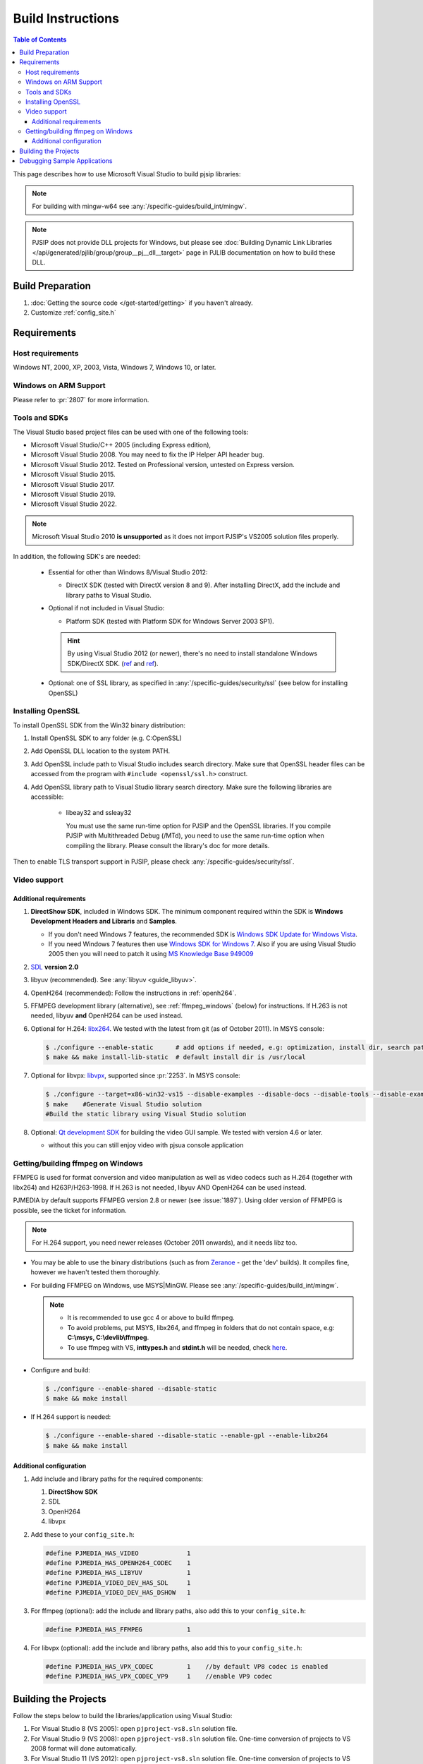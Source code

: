 Build Instructions
===================

.. contents:: Table of Contents
    :depth: 3

This page describes how to use Microsoft Visual Studio to build pjsip libraries:

.. note::
   
   For building with mingw-w64 see :any:`/specific-guides/build_int/mingw`. 

.. note:: 

   PJSIP does not provide DLL projects for Windows, but please see 
   :doc:`Building Dynamic Link Libraries </api/generated/pjlib/group/group__pj__dll__target>` 
   page in PJLIB documentation on how to build these DLL.

Build Preparation
------------------

#. :doc:`Getting the source code </get-started/getting>` if you haven't already.
#. Customize :ref:`config_site.h`

Requirements
-------------

Host requirements
^^^^^^^^^^^^^^^^^

Windows NT, 2000, XP, 2003, Vista, Windows 7, Windows 10, or later.


Windows on ARM Support
^^^^^^^^^^^^^^^^^^^^^^^^^^^

Please refer to :pr:`2807` for more information.

Tools and SDKs
^^^^^^^^^^^^^^

The Visual Studio based project files can be used with one of the following tools:

* Microsoft Visual Studio/C++ 2005 (including Express edition),
* Microsoft Visual Studio 2008. You may need to fix the IP Helper API header bug.
* Microsoft Visual Studio 2012. Tested on Professional version, untested on Express version.
* Microsoft Visual Studio 2015.
* Microsoft Visual Studio 2017.
* Microsoft Visual Studio 2019.
* Microsoft Visual Studio 2022.

.. note::

   Microsoft Visual Studio 2010 **is unsupported** as it does not import
   PJSIP's VS2005 solution files properly.

In addition, the following SDK's are needed:

    * Essential for other than Windows 8/Visual Studio 2012: 
    
      - DirectX SDK (tested with DirectX version 8 and 9). After installing DirectX, add the 
        include and library paths to Visual Studio.

    * Optional if not included in Visual Studio: 
    
      - Platform SDK (tested with Platform SDK for Windows Server 2003 SP1).
  
      .. hint:: 

         By using Visual Studio 2012 (or newer), there's no need to install 
         standalone Windows SDK/DirectX SDK. 
         (`ref <https://en.wikipedia.org/wiki/Microsoft_Windows_SDK>`__ and 
         `ref <https://docs.microsoft.com/en-us/windows/win32/directx-sdk--august-2009=>`__). 

    * Optional: one of SSL library, as specified in :any:`/specific-guides/security/ssl` (see below
      for installing OpenSSL)


.. _windows_openssl:

Installing OpenSSL
^^^^^^^^^^^^^^^^^^^^^^^^
To install OpenSSL SDK from the Win32 binary distribution:

#. Install OpenSSL SDK to any folder (e.g. C:\OpenSSL)
#. Add OpenSSL DLL location to the system PATH.
#. Add OpenSSL include path to Visual Studio includes search directory. Make sure that 
   OpenSSL header files can be accessed from the program with ``#include <openssl/ssl.h>``
   construct.
#. Add OpenSSL library path to Visual Studio library search directory. Make sure the following
   libraries are accessible:
   
    * libeay32 and ssleay32
    
      You must use the same run-time option for PJSIP and the OpenSSL libraries. 
      If you compile PJSIP with Multithreaded Debug (/MTd), you need to use the same 
      run-time option when compiling the library. Please consult the library's doc for more details.

Then to enable TLS transport support in PJSIP, please check :any:`/specific-guides/security/ssl`.


Video support
^^^^^^^^^^^^^^^^^^^^^^^^^^^^^^^^^^

Additional requirements
```````````````````````

#. **DirectShow SDK**, included in Windows SDK. The minimum component required 
   within the SDK is **Windows Development Headers and Libraris** and **Samples**.

   * If you don't need Windows 7 features, the recommended SDK is 
     `Windows SDK Update for Windows Vista <http://www.microsoft.com/downloads/en/details.aspx?FamilyID=ff6467e6-5bba-4bf5-b562-9199be864d29>`__.
   * If you need Windows 7 features then use `Windows SDK for Windows 7 <http://www.microsoft.com/downloads/en/confirmation.aspx?FamilyID=6B6C21D2-2006-4AFA-9702-529FA782D63B>`__. 
     Also if you are using Visual Studio 2005 then you will need to patch it 
     using `MS Knowledge Base 949009 <http://support.microsoft.com/kb/949009/>`_

#. `SDL <http://www.libsdl.org/>`__ **version 2.0**
#. libyuv (recommended). See :any:`libyuv <guide_libyuv>`. 

#. OpenH264 (recommended): Follow the instructions in :ref:`openh264`.
#. FFMPEG development library (alternative), see :ref:`ffmpeg_windows` (below) for instructions. 
   If H.263 is not needed, libyuv **and** OpenH264 can be used instead.
#. Optional for H.264: `libx264 <http://www.videolan.org/developers/x264.html>`__. 
   We tested with the latest from git (as of October 2011). In MSYS console:

   .. code-block:: shell

      $ ./configure --enable-static      # add options if needed, e.g: optimization, install dir, search path
      $ make && make install-lib-static  # default install dir is /usr/local

#. Optional for libvpx: `libvpx <https://www.webmproject.org/code/>`__, 
   supported since :pr:`2253`. In MSYS console:

   .. code-block:: shell

      $ ./configure --target=x86-win32-vs15 --disable-examples --disable-docs --disable-tools --disable-examples --enable-static --enable-vp8 --enable-vp9 --enable-static-msvcrt  # add options if needed, e.g: optimization, install dir, search path
      $ make    #Generate Visual Studio solution      
      #Build the static library using Visual Studio solution
      
#. Optional: `Qt development SDK <http://qt-project.org/downloads/>`__ for 
   building the video GUI sample. We tested with version 4.6 or later.
   
   * without this you can still enjoy video with pjsua console application


.. _ffmpeg_windows:

Getting/building ffmpeg on Windows
^^^^^^^^^^^^^^^^^^^^^^^^^^^^^^^^^^^^^
FFMPEG is used for format conversion and video manipulation as well as video codecs such as
H.264 (together with libx264) and H263P/H263-1998.   
If H.263 is not needed, libyuv AND OpenH264 can be used instead.
   
PJMEDIA by default supports FFMPEG version 2.8 or newer (see :issue:`1897`). Using older version of
FFMPEG is possible, see the ticket for information.

.. note::

   For H.264 support, you need newer releases (October 2011 onwards), and it needs libz too.

* You may be able to use the binary distributions (such as from 
  `Zeranoe <http://ffmpeg.zeranoe.com/builds/>`__ - get the 'dev' builds). 
  It compiles fine, however we haven't tested them thoroughly.
* For building FFMPEG on Windows, use MSYS|MinGW. Please see :any:`/specific-guides/build_int/mingw`.
      
  .. note:: 

     * It is recommended to use gcc 4 or above to build ffmpeg.
     * To avoid problems, put MSYS, libx264, and ffmpeg in folders that do not 
       contain space, e.g: **C:\\msys, C:\\devlib\\ffmpeg**.
     * To use ffmpeg with VS, **inttypes.h** and **stdint.h** will be needed, 
       check `here <https://code.google.com/p/msinttypes/downloads/detail?name=msinttypes-r26.zip&can=2&q=>`__.

* Configure and build:

  .. code-block:: shell

     $ ./configure --enable-shared --disable-static
     $ make && make install

* If H.264 support is needed:

  .. code-block:: shell

     $ ./configure --enable-shared --disable-static --enable-gpl --enable-libx264
     $ make && make install


Additional configuration
````````````````````````

#. Add include and library paths for the required components:

   #. **DirectShow SDK**
   #. SDL
   #. OpenH264
   #. libvpx

#. Add these to your ``config_site.h``:

   .. code-block:: c

      #define PJMEDIA_HAS_VIDEO             1
      #define PJMEDIA_HAS_OPENH264_CODEC    1
      #define PJMEDIA_HAS_LIBYUV            1
      #define PJMEDIA_VIDEO_DEV_HAS_SDL     1
      #define PJMEDIA_VIDEO_DEV_HAS_DSHOW   1

#. For ffmpeg (optional): add the include and library paths, also add this to 
   your ``config_site.h``:

   .. code-block:: c

      #define PJMEDIA_HAS_FFMPEG            1

#. For libvpx (optional): add the include and library paths, also add this to 
   your ``config_site.h``:

   .. code-block:: c

      #define PJMEDIA_HAS_VPX_CODEC         1    //by default VP8 codec is enabled
      #define PJMEDIA_HAS_VPX_CODEC_VP9     1    //enable VP9 codec

Building the Projects
---------------------

Follow the steps below to build the libraries/application using Visual Studio:

#. For Visual Studio 8 (VS 2005): open ``pjproject-vs8.sln`` solution file.
#. For Visual Studio 9 (VS 2008): open ``pjproject-vs8.sln`` solution file. 
   One-time conversion of projects to VS 2008 format will done automatically.
#. For Visual Studio 11 (VS 2012): open ``pjproject-vs8.sln`` solution file. 
   One-time conversion of projects to VS 2012 format will done automatically.

   #. Warnings about Windows Mobile projects/configurations can be safely ignored, 
      VS 2012 does not support Windows Mobile
   #. Additional tips from `pjsip mailing list <http://lists.pjsip.org/pipermail/pjsip_lists.pjsip.org/2012-December/015574.html>`_
   
#. For Visual Studio 14 (VS 2015): open ``pjproject-vs14.sln`` solution file.
#. For Visual Studio 15 (VS 2017): open ``pjproject-vs14.sln`` solution file.
#. For Visual Studio 16 (VS 2019): open ``pjproject-vs14.sln`` solution file.
#. Set ``pjsua`` as Active or Startup Project.
#. Set ``Win32`` as the platform.
#. Select ``Debug`` or ``Release`` build as appropriate.
#. Build the project. This will build ``pjsua`` application and all libraries 
   needed by ``pjsua``.
#. After successful build, the pjsua application will be placed in ``pjsip-apps/bin`` 
   directory, and the libraries in lib directory under each projects.

To build the samples:

#. (Still using the same workspace)
#. Set samples project as Active Project
#. Select Debug or Release build as appropriate. 
   The complete list of build configuration:

   .. list-table::
      :header-rows: 0

      * - Debug
        - multithreaded, statically linked with LIBC, debug (i.e. the **/MTd** flag).
      * - Release
        - multithreaded, dynamically linked with MSVCRT, release (i.e. the **/MD** flag).
      * - Debug-Static
        - multithreaded, statically linked with LIBC, debug (i.e. the **/MTd** flag).
      * - Debug-Dynamic
        - multithreaded, dynamically linked with MSVCRT, debug (i.e. the **/MDd** flag).
      * - Release-Static
        - multithreaded, statically linked with LIBC, release (i.e. the **/MT** flag).
      * - Release-Dynamic
        - multithreaded, dynamically linked with MSVCRT, release (i.e. the **/MD** flag).

#. Build the project. This will build all sample applications and all libraries 
   needed.
#. After successful build, the sample applications will be placed in 
   ``pjsip-apps/bin/samples`` directory, and the libraries in lib directory 
   under each projects.

Debugging Sample Applications
-----------------------------

Sample applications are built using Samples.mak makefile, therefore it is difficult 
to setup debugging session in Visual Studio for these applications. 

To solve this issue, the pjsip_apps workspace contain one project called 
``sample_debug`` which can be used to debug a sample application.

To setup debugging using ``sample_debug`` project:

#. Set sample_debug project as Active Project
#. Edit debug.c file inside this project.
#. Modify the #include line to include the particular sample application to debug
#. Select Debug build.
#. Build and debug the project.

